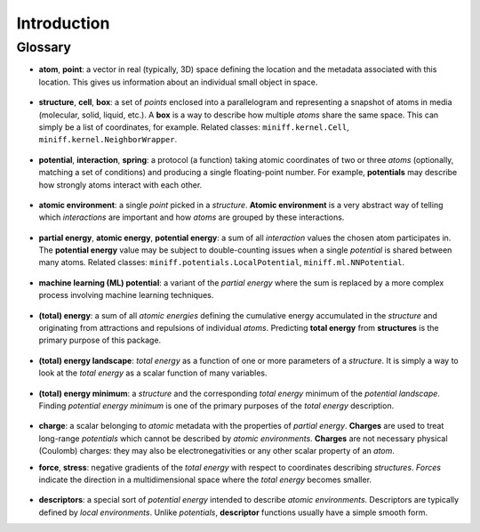 Introduction
============

Glossary
--------

- **atom**, **point**: a vector in real (typically, 3D) space defining the location and the metadata associated with
  this location. This gives us information about an individual small object in space.

  .. figure:: /images/glossary/atom.svg

- **structure**, **cell**, **box**: a set of *points* enclosed into a parallelogram and representing a snapshot of
  atoms in media (molecular, solid, liquid, etc.). A **box** is a way to describe how multiple *atoms* share the
  same space. This can simply be a list of coordinates, for example. Related classes: ``miniff.kernel.Cell``,
  ``miniff.kernel.NeighborWrapper``.

  .. figure:: /images/glossary/structure.svg

- **potential**, **interaction**, **spring**: a protocol (a function) taking atomic coordinates of two or three *atoms*
  (optionally, matching a set of conditions) and producing a single floating-point number. For example, **potentials**
  may describe how strongly atoms interact with each other.

  .. figure:: /images/glossary/potential.svg

- **atomic environment**: a single *point* picked in a *structure*. **Atomic environment** is a very abstract way of
  telling which *interactions* are important and how *atoms* are grouped by these interactions.

  .. figure:: /images/glossary/environment.svg

- **partial energy**, **atomic energy**, **potential energy**: a sum of all *interaction* values the chosen atom participates
  in. The **potential energy** value may be subject to double-counting issues when a single *potential* is shared
  between many atoms. Related classes: ``miniff.potentials.LocalPotential``, ``miniff.ml.NNPotential``.

  .. figure:: /images/glossary/partial-energy.svg

- **machine learning (ML) potential**: a variant of the *partial energy* where the sum is replaced by a more complex
  process involving machine learning techniques.

  .. figure:: /images/glossary/ml-potential.svg

- **(total) energy**: a sum of all *atomic energies* defining the cumulative energy accumulated in the *structure* and
  originating from attractions and repulsions of individual *atoms*. Predicting **total energy** from **structures** is
  the primary purpose of this package.

  .. figure:: /images/glossary/total-energy.svg

- **(total) energy landscape**: *total energy* as a function of one or more parameters of a *structure*. It is simply a way
  to look at the *total energy* as a scalar function of many variables.

  .. figure:: /images/glossary/potential-landscape.svg

- **(total) energy minimum**: a *structure* and the corresponding *total energy* minimum of the *potential landscape*.
  Finding *potential energy minimum* is one of the primary purposes of the *total energy* description.

  .. figure:: /images/glossary/total-energy-minimum.svg

- **charge**: a scalar belonging to *atomic* metadata with the properties of *partial energy*. **Charges** are used to
  treat long-range *potentials* which cannot be described by *atomic environments*. **Charges** are not necessary
  physical (Coulomb) charges: they may also be electronegativities or any other scalar property of an *atom*.

- **force**, **stress**: negative gradients of the *total energy* with respect to coordinates describing *structures*.
  *Forces* indicate the direction in a multidimensional space where the *total energy* becomes smaller.

  .. figure:: /images/glossary/force.svg

- **descriptors**: a special sort of *potential energy* intended to describe *atomic environments*. Descriptors
  are typically defined by *local environments*. Unlike *potentials*, **descriptor** functions usually have a simple
  smooth form.
